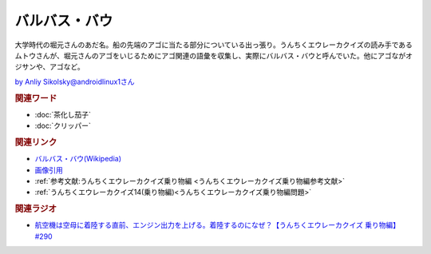 バルバス・バウ
==========================================
.. glossary::
    バルバス・バウ : は

大学時代の堀元さんのあだ名。船の先端のアゴに当たる部分についている出っ張り。うんちくエウレーカクイズの読み手であるムトウさんが、堀元さんのアゴをいじるためにアゴ関連の語彙を収集し、実際にバルバス・バウと呼んでいた。他にアゴながオジサンや、アゴなど。

.. image:: https://pbs.twimg.com/media/GBeETvZbgAA3YMe?format=jpg&name=4096x4096
  :width: 60%

`by Anliy Sikolsky@androidlinux1さん <https://twitter.com/androidlinux1>`_ 

.. rubric:: 関連ワード
* :doc:`茶化し茄子` 
* :doc:`クリッパー` 

.. rubric:: 関連リンク
* `バルバス・バウ(Wikipedia) <https://ja.wikipedia.org/wiki/バルバス・バウ>`_ 
* `画像引用 <https://twitter.com/androidlinux1/status/1736001658734387654>`_ 
* :ref:`参考文献:うんちくエウレーカクイズ乗り物編 <うんちくエウレーカクイズ乗り物編参考文献>`
* :ref:`うんちくエウレーカクイズ14(乗り物編)<うんちくエウレーカクイズ乗り物編問題>`

.. rubric:: 関連ラジオ

* `航空機は空母に着陸する直前、エンジン出力を上げる。着陸するのになぜ？【うんちくエウレーカクイズ 乗り物編】#290`_
  
.. _航空機は空母に着陸する直前、エンジン出力を上げる。着陸するのになぜ？【うんちくエウレーカクイズ 乗り物編】#290: https://www.youtube.com/watch?v=qa4P4phsEpM